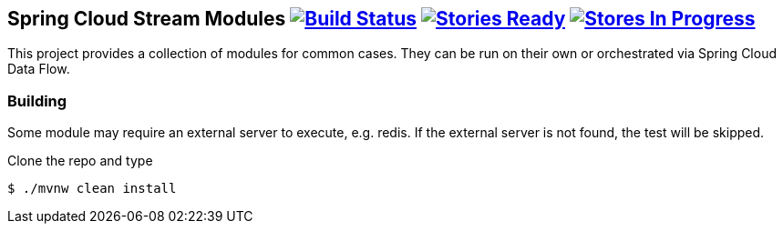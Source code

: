 == Spring Cloud Stream Modules image:https://build.spring.io/plugins/servlet/buildStatusImage/SCS-MODULESBMASTER[Build Status, link=https://build.spring.io/browse/SCS-MODULESBMASTER] image:https://badge.waffle.io/spring-cloud/spring-cloud-stream-modules.svg?label=ready&title=Ready[Stories Ready, link=http://waffle.io/spring-cloud/spring-cloud-stream-modules] image:https://badge.waffle.io/spring-cloud/spring-cloud-stream-modules.svg?label=In%20Progress&title=In%20Progress[Stores In Progress, link=http://waffle.io/spring-cloud/spring-cloud-stream-modules]

This project provides a collection of modules for common cases.  They can be run on their own or orchestrated via Spring Cloud Data Flow.

=== Building

Some module may require an external server to execute, e.g. redis.  If the external server is not found, the test will be skipped.

Clone the repo and type

----
$ ./mvnw clean install
----



